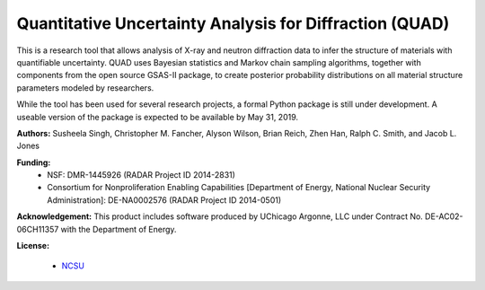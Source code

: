 Quantitative Uncertainty Analysis for Diffraction (QUAD)
========================================================

This is a research tool that allows analysis of X-ray and neutron
diffraction data to infer the structure of materials with quantifiable 
uncertainty. QUAD uses Bayesian statistics and Markov chain sampling 
algorithms, together with components from the open source GSAS-II package, 
to create posterior probability distributions on all material structure 
parameters modeled by researchers.

While the tool has been used for several research projects, a formal Python package is still under development.  A useable version of the package is expected to be available by May 31, 2019.

**Authors:** Susheela Singh, Christopher M. Fancher, Alyson Wilson, Brian Reich, 
Zhen Han, Ralph C. Smith, and Jacob L. Jones

**Funding:**
  * NSF: DMR-1445926 (RADAR Project ID 2014-2831)
  * Consortium for Nonproliferation Enabling Capabilities [Department of Energy, National Nuclear Security Administration]: DE-NA0002576 (RADAR Project ID 2014-0501)

**Acknowledgement:** This product includes software produced by UChicago Argonne, LLC 
under Contract No. DE-AC02-06CH11357 with the Department of Energy.

**License:**

  * `NCSU`_

.. _NCSU: license.txt
